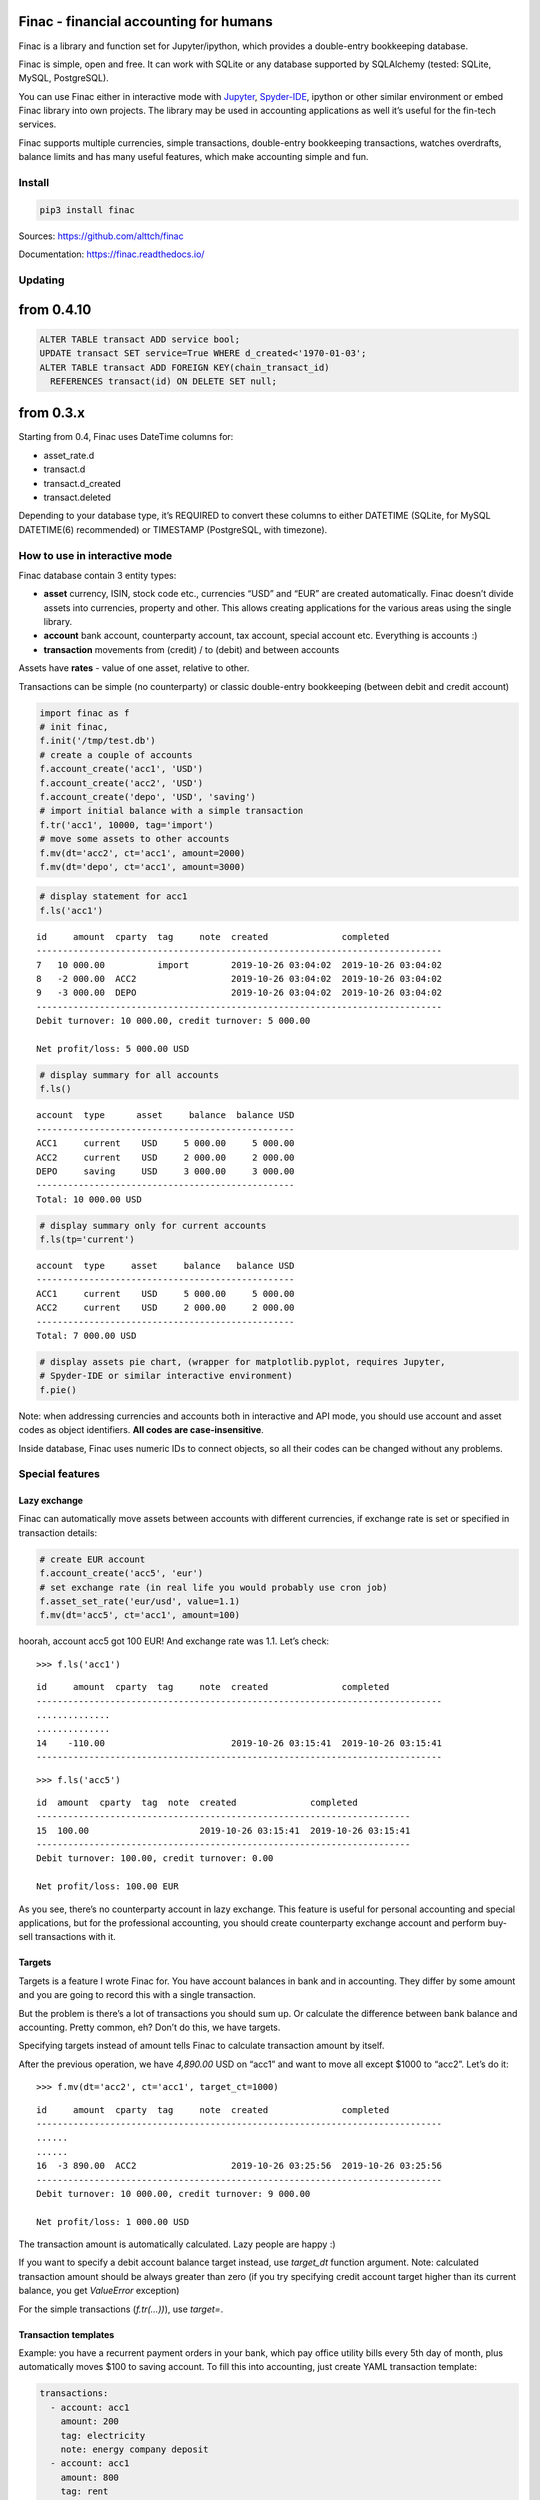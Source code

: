 Finac - financial accounting for humans
=======================================

Finac is a library and function set for Jupyter/ipython, which provides
a double-entry bookkeeping database.

Finac is simple, open and free. It can work with SQLite or any database
supported by SQLAlchemy (tested: SQLite, MySQL, PostgreSQL).

You can use Finac either in interactive mode with
`Jupyter <https://jupyter.org/>`__,
`Spyder-IDE <https://www.spyder-ide.org/>`__, ipython or other similar
environment or embed Finac library into own projects. The library may be
used in accounting applications as well it’s useful for the fin-tech
services.

Finac supports multiple currencies, simple transactions, double-entry
bookkeeping transactions, watches overdrafts, balance limits and has
many useful features, which make accounting simple and fun.

Install
-------

.. code:: bash

   pip3 install finac

Sources: https://github.com/alttch/finac

Documentation: https://finac.readthedocs.io/

Updating
--------

from 0.4.10
===========

.. code:: sql

   ALTER TABLE transact ADD service bool;
   UPDATE transact SET service=True WHERE d_created<'1970-01-03';
   ALTER TABLE transact ADD FOREIGN KEY(chain_transact_id)
     REFERENCES transact(id) ON DELETE SET null;

from 0.3.x
==========

Starting from 0.4, Finac uses DateTime columns for:

-  asset_rate.d
-  transact.d
-  transact.d_created
-  transact.deleted

Depending to your database type, it’s REQUIRED to convert these columns
to either DATETIME (SQLite, for MySQL DATETIME(6) recommended) or
TIMESTAMP (PostgreSQL, with timezone).

How to use in interactive mode
------------------------------

Finac database contain 3 entity types:

-  **asset** currency, ISIN, stock code etc., currencies “USD” and “EUR”
   are created automatically. Finac doesn’t divide assets into
   currencies, property and other. This allows creating applications for
   the various areas using the single library.

-  **account** bank account, counterparty account, tax account, special
   account etc. Everything is accounts :)

-  **transaction** movements from (credit) / to (debit) and between
   accounts

Assets have **rates** - value of one asset, relative to other.

Transactions can be simple (no counterparty) or classic double-entry
bookkeeping (between debit and credit account)

.. code:: python

   import finac as f
   # init finac, 
   f.init('/tmp/test.db')
   # create a couple of accounts
   f.account_create('acc1', 'USD')
   f.account_create('acc2', 'USD')
   f.account_create('depo', 'USD', 'saving')
   # import initial balance with a simple transaction
   f.tr('acc1', 10000, tag='import')
   # move some assets to other accounts
   f.mv(dt='acc2', ct='acc1', amount=2000)
   f.mv(dt='depo', ct='acc1', amount=3000)

.. code:: python

   # display statement for acc1
   f.ls('acc1')

::

   id     amount  cparty  tag     note  created              completed
   -----------------------------------------------------------------------------
   7   10 000.00          import        2019-10-26 03:04:02  2019-10-26 03:04:02
   8   -2 000.00  ACC2                  2019-10-26 03:04:02  2019-10-26 03:04:02
   9   -3 000.00  DEPO                  2019-10-26 03:04:02  2019-10-26 03:04:02
   -----------------------------------------------------------------------------
   Debit turnover: 10 000.00, credit turnover: 5 000.00

   Net profit/loss: 5 000.00 USD

.. code:: python

   # display summary for all accounts
   f.ls()

::

   account  type      asset     balance  balance USD
   -------------------------------------------------
   ACC1     current    USD     5 000.00     5 000.00
   ACC2     current    USD     2 000.00     2 000.00
   DEPO     saving     USD     3 000.00     3 000.00
   -------------------------------------------------
   Total: 10 000.00 USD

.. code:: python

   # display summary only for current accounts
   f.ls(tp='current')

::

   account  type     asset     balance   balance USD
   -------------------------------------------------
   ACC1     current    USD     5 000.00     5 000.00
   ACC2     current    USD     2 000.00     2 000.00
   -------------------------------------------------
   Total: 7 000.00 USD

.. code:: python

   # display assets pie chart, (wrapper for matplotlib.pyplot, requires Jupyter,
   # Spyder-IDE or similar interactive environment)
   f.pie()

Note: when addressing currencies and accounts both in interactive and
API mode, you should use account and asset codes as object identifiers.
**All codes are case-insensitive**.

Inside database, Finac uses numeric IDs to connect objects, so all their
codes can be changed without any problems.

Special features
----------------

Lazy exchange
~~~~~~~~~~~~~

Finac can automatically move assets between accounts with different
currencies, if exchange rate is set or specified in transaction details:

.. code:: python

   # create EUR account
   f.account_create('acc5', 'eur')
   # set exchange rate (in real life you would probably use cron job)
   f.asset_set_rate('eur/usd', value=1.1)
   f.mv(dt='acc5', ct='acc1', amount=100)

hoorah, account acc5 got 100 EUR! And exchange rate was 1.1. Let’s
check:

::

   >>> f.ls('acc1')

::

   id     amount  cparty  tag     note  created              completed
   -----------------------------------------------------------------------------
   ..............
   ..............
   14    -110.00                        2019-10-26 03:15:41  2019-10-26 03:15:41
   -----------------------------------------------------------------------------

::

   >>> f.ls('acc5')

::

   id  amount  cparty  tag  note  created              completed
   -----------------------------------------------------------------------
   15  100.00                     2019-10-26 03:15:41  2019-10-26 03:15:41
   -----------------------------------------------------------------------
   Debit turnover: 100.00, credit turnover: 0.00

   Net profit/loss: 100.00 EUR

As you see, there’s no counterparty account in lazy exchange. This
feature is useful for personal accounting and special applications, but
for the professional accounting, you should create counterparty exchange
account and perform buy-sell transactions with it.

Targets
~~~~~~~

Targets is a feature I wrote Finac for. You have account balances in
bank and in accounting. They differ by some amount and you are going to
record this with a single transaction.

But the problem is there’s a lot of transactions you should sum up. Or
calculate the difference between bank balance and accounting. Pretty
common, eh? Don’t do this, we have targets.

Specifying targets instead of amount tells Finac to calculate
transaction amount by itself.

After the previous operation, we have *4,890.00* USD on “acc1” and want
to move all except $1000 to “acc2”. Let’s do it:

::

   >>> f.mv(dt='acc2', ct='acc1', target_ct=1000)

::

   id     amount  cparty  tag     note  created              completed
   -----------------------------------------------------------------------------
   ......
   ......
   16  -3 890.00  ACC2                  2019-10-26 03:25:56  2019-10-26 03:25:56
   -----------------------------------------------------------------------------
   Debit turnover: 10 000.00, credit turnover: 9 000.00

   Net profit/loss: 1 000.00 USD

The transaction amount is automatically calculated. Lazy people are
happy :)

If you want to specify a debit account balance target instead, use
*target_dt* function argument. Note: calculated transaction amount
should be always greater than zero (if you try specifying credit account
target higher than its current balance, you get *ValueError* exception)

For the simple transactions (*f.tr(…))*), use *target=*.

Transaction templates
~~~~~~~~~~~~~~~~~~~~~

Example: you have a recurrent payment orders in your bank, which pay
office utility bills every 5th day of month, plus automatically moves
$100 to saving account. To fill this into accounting, just create YAML
transaction template:

.. code:: yaml

   transactions:
     - account: acc1
       amount: 200
       tag: electricity
       note: energy company deposit
     - account: acc1
       amount: 800
       tag: rent
       note: office rent
     - dt: depo
       ct: acc1
       amount: 200
       tag: savings
       note: rainy day savings

then create a cron job which calls
*f.transaction_apply(“/path/to/file.yml”)* and that’s it.

Actually, transaction templates are useful for any recurrent operations.
You may specify all same arguments, as for the core functions.

Number formatting
~~~~~~~~~~~~~~~~~

Finac doesn’t use system locale. If you input amounts and targets as
strings, you may input them in any format and Finac will try converting
it to the float numeric automatically. The following values for amounts
and targets are valid and will be automatically parsed:

-  1 000,00 = 1000.0
-  1,000.00 = 1000.0
-  1.000,00 = 1000.0
-  1,000.00 = 1000.0
-  10,0 = 10.0
-  10.0 = 10.0

Passive accounts
~~~~~~~~~~~~~~~~

If account is passive, its assets are decremented from totals. To create
passive account, use *passive* argument:

.. code:: python

   f.account_create('passive1', 'usd', passive=True)

Accounts of types “tax”, “supplier” and “finagent” are passive by
default.

Data multiplier
~~~~~~~~~~~~~~~

Depending on data, it may be useful to store numeric values in database
as integers instead of floats. Finac library has built-in data
multiplier feature, to enable it, set *multiplier=N* in *finac.init()*
method, e.g. *multiplier=1000* if you want to store integers in tables
and have data with max precision 3 digits after comma.

Note: you must manually convert table fields to numeric/integer types,
and multiply them if performing data multiplier implementation on living
database.

Full list of tables and fields is available in dict
*finac.core.multiply_fields*.

Note: multiplier can be used only with integer and numeric(X) field
types, as core conversion functions always return rounded value.

How to embed Finac library into own project
-------------------------------------------

See `Finac documentation <https://finac.readthedocs.io/>`__ for core
function API details.

Client-server mode and HTTP API
-------------------------------

See `Finac documentation <https://finac.readthedocs.io/>`__ for server
mode and HTTP API details.
